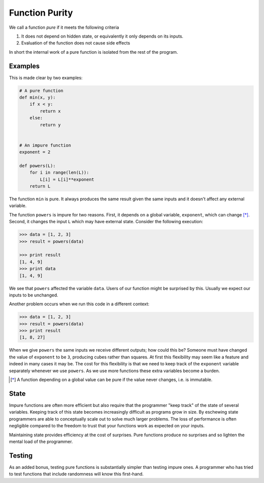 Function Purity
===============

We call a function *pure* if it meets the following criteria

1.  It does not depend on hidden state, or equivalently it only depends on its
    inputs.
2.  Evaluation of the function does not cause side effects

In short the internal work of a pure function is isolated from the rest of the
program.

Examples
--------

This is made clear by two examples:

.. code::

    # A pure function
    def min(x, y):
        if x < y:
            return x
        else:
            return y


    # An impure function
    exponent = 2

    def powers(L):
        for i in range(len(L)):
            L[i] = L[i]**exponent
        return L

The function ``min`` is pure.  It always produces the same result given the
same inputs and it doesn't affect any external variable.

The function ``powers`` is impure for two reasons.  First, it depends on a
global variable, ``exponent``, which can change [*]_.  Second, it changes the
input ``L`` which may have external state.  Consider the following execution:

.. code::

    >>> data = [1, 2, 3]
    >>> result = powers(data)

    >>> print result
    [1, 4, 9]
    >>> print data
    [1, 4, 9]

We see that ``powers`` affected the variable ``data``.  Users of our function
might be surprised by this.  Usually we expect our inputs to be unchanged.

Another problem occurs when we run this code in a different context:

.. code::

    >>> data = [1, 2, 3]
    >>> result = powers(data)
    >>> print result
    [1, 8, 27]

When we give ``powers`` the same inputs we receive different outputs; how could
this be?  Someone must have changed the value of ``exponent`` to be ``3``,
producing cubes rather than squares.  At first this flexibility may seem like a
feature and indeed in many cases it may be.  The cost for this flexibility is
that we need to keep track of the ``exponent`` variable separately whenever we
use ``powers``.  As we use more functions these extra variables become a
burden.

.. [*] A function depending on a global value can be pure if the value never
       changes, i.e. is immutable.

State
-----

Impure functions are often more efficient but also require that the programmer
"keep track" of the state of several variables.  Keeping track of this state
becomes increasingly difficult as programs grow in size.  By eschewing state
programmers are able to conceptually scale out to solve much larger problems.
The loss of performance is often negligible compared to the freedom to trust
that your functions work as expected on your inputs.

Maintaining state provides efficiency at the cost of surprises.  Pure
functions produce no surprises and so lighten the mental load of the
programmer.


Testing
-------

As an added bonus, testing pure functions is substantially simpler than testing
impure ones.  A programmer who has tried to test functions that include
randomness will know this first-hand.
